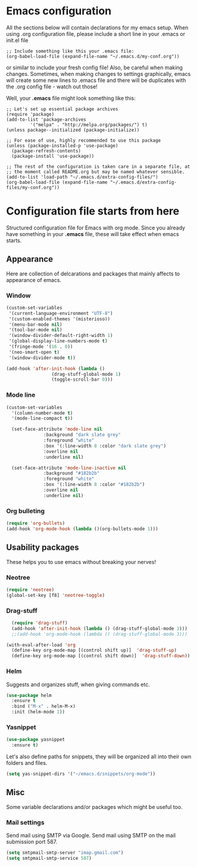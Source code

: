* Emacs configuration
All the sections below will contain declarations for my emacs
setup. When using .org configuration file, please include a short line
in your .emacs or init.el file

#+HEADER: :eval no :exports code
#+BEGIN_SRC
  ;; Include something like this your .emacs file:
  (org-babel-load-file (expand-file-name "~/.emacs.d/my-conf.org"))
#+END_SRC

or similar to include your fresh config file! Also, be careful when
making changes. Sometimes, when making changes to settings
graphically, emacs will create some new lines to .emacs file and there
will be duplicates with the .org config file - watch out those!

Well, your *.emacs* file might look something like this:

#+HEADER: :eval no :exports code
#+BEGIN_SRC
  ;; Let's set up essential package archives
  (require 'package)
  (add-to-list 'package-archives
 	       '("melpa" . "http://melpa.org/packages/") t)
  (unless package--initialized (package-initialize))
  
  ;; For ease of use, highly recommended to use this package
  (unless (package-installed-p 'use-package)
    (package-refresh-contents)
    (package-install 'use-package))
  
  ;; The rest of the configuration is taken care in a separate file, at
  ;; the moment called README.org but may be named whatever sensible.
  (add-to-list 'load-path "~/.emacs.d/extra-config-files/")
  (org-babel-load-file (expand-file-name "~/.emacs.d/extra-config-files/my-conf.org"))
#+END_SRC

* Configuration file starts from here

Structured configuration file for Emacs with org mode. Since you
already have something in your *.emacs* file, these will take effect
when emacs starts.

** Appearance
Here are collection of delcarations and packages that mainly affects
to appearance of emacs.
*** Window

#+BEGIN_SRC emacs-lisp
  (custom-set-variables
   '(current-language-environment "UTF-8")
   '(custom-enabled-themes '(misterioso))
   '(menu-bar-mode nil)
   '(tool-bar-mode nil)
   '(window-divider-default-right-width 1)
   '(global-display-line-numbers-mode t)
   '(fringe-mode '(16 . 0))
   '(neo-smart-open t)
   '(window-divider-mode t))
#+END_SRC

#+BEGIN_SRC emacs-lisp
  (add-hook 'after-init-hook (lambda ()
			       (drag-stuff-global-mode 1)
			       (toggle-scroll-bar 0)))
#+END_SRC

*** Mode line

#+BEGIN_SRC emacs-lisp
(custom-set-variables
  '(column-number-mode t)
  '(mode-line-compact t))

  (set-face-attribute 'mode-line nil
		      :background "dark slate grey"
		      :foreground "white"
		      :box '(:line-width 8 :color "dark slate grey")
		      :overline nil
		      :underline nil)

  (set-face-attribute 'mode-line-inactive nil
		      :background "#182b2b"
		      :foreground "white"
		      :box '(:line-width 8 :color "#182b2b")
		      :overline nil
		      :underline nil)
#+END_SRC

*** Org bulleting
#+BEGIN_SRC emacs-lisp
  (require 'org-bullets)
  (add-hook 'org-mode-hook (lambda ()(org-bullets-mode 1)))
#+END_SRC

** Usability packages
These helps you to use emacs without breaking your nerves!
*** Neotree
#+BEGIN_SRC emacs-lisp
  (require 'neotree)
  (global-set-key [f8] 'neotree-toggle)
#+END_SRC

*** Drag-stuff
#+BEGIN_SRC emacs-lisp
    (require 'drag-stuff)
    (add-hook 'after-init-hook (lambda () (drag-stuff-global-mode 1)))
    ;;(add-hook 'org-mode-hook (lambda () (drag-stuff-global-mode 1)))

  (with-eval-after-load 'org
    (define-key org-mode-map [(control shift up)]  'drag-stuff-up)
    (define-key org-mode-map [(control shift down)]  'drag-stuff-down))

#+END_SRC

*** Helm
Suggests and organizes stuff, when giving commands etc.
#+BEGIN_SRC emacs-lisp
  (use-package helm
    :ensure t
    :bind ("M-x" . helm-M-x)
    :init (helm-mode 1))
#+END_SRC

*** Yasnippet
#+BEGIN_SRC emacs-lisp
  (use-package yasnippet
    :ensure t)
#+END_SRC

Let's also define paths for snippets, they will be organized all into
their own folders and files.
#+BEGIN_SRC emacs-lisp
  (setq yas-snippet-dirs '("~/emacs.d/snippets/org-mode"))
#+END_SRC

** Misc
Some variable declarations and/or packages which might be useful too.
*** Mail settings
Send mail using SMTP via Google. 
Send mail using SMTP on the mail submission port 587.
#+BEGIN_SRC emacs-lisp
  (setq smtpmail-smtp-server "imap.gmail.com")
  (setq smtpmail-smtp-service 587)
#+END_SRC
